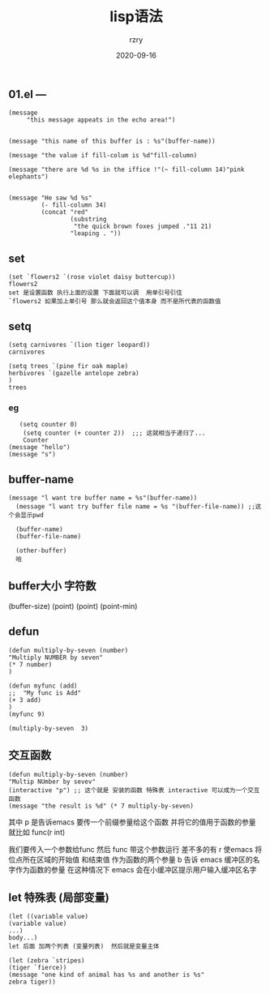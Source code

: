 #+TITLE:     lisp语法
#+AUTHOR:    rzry
#+EMAIL:     rzry36008@ccie.lol
#+DATE:      2020-09-16
#+LANGUAGE:  en
** 01.el ---
#+BEGIN_SRC
(message
     "this message appeats in the echo area!")


(message "this name of this buffer is : %s"(buffer-name))

(message "the value if fill-colum is %d"fill-column)

(message "there are %d %s in the iffice !"(~ fill-column 14)"pink elephants")


(message "He saw %d %s"
         (- fill-column 34)
         (concat "red"
                 (substring
                  "the quick brown foxes jumped ."11 21)
                 "leaping . "))
#+END_SRC

** set
#+BEGIN_SRC
(set `flowers2 `(rose violet daisy buttercup))
flowers2
set 是设置函数 执行上面的设置 下面就可以调  用单引号引住
`flowers2 如果加上单引号 那么就会返回这个值本身 而不是所代表的函数值
#+END_SRC

** setq
#+BEGIN_SRC
(setq carnivores `(lion tiger leopard))
carnivores

(setq trees `(pine fir oak maple)
herbivores `(gazelle antelope zebra)
)
trees
#+END_SRC

*** eg
#+BEGIN_SRC
   (setq counter 0)
    (setq counter (+ counter 2))  ;;; 这就相当于递归了...
    Counter
(message "hello")
(message "s")
#+END_SRC

** buffer-name
#+BEGIN_SRC
 (message "l want tre buffer name = %s"(buffer-name))
   (message "l want try buffer file name = %s "(buffer-file-name)) ;;这个会显示pwd

   (buffer-name)
   (buffer-file-name)

   (other-buffer)
   哈
#+END_SRC

** buffer大小 字符数
   (buffer-size)
   (point)
   (point)
   (point-min)
** defun
#+BEGIN_SRC
   (defun multiply-by-seven (number)
   "Multiply NUMBER by seven"
   (* 7 number)
   )

   (defun myfunc (add)
   ;;  "My func is Add"
   (+ 3 add)
   )
   (myfunc 9)

   (multiply-by-seven  3)
#+END_SRC

** 交互函数
#+BEGIN_SRC
   (defun multiply-by-seven (number)
   "Multip NUmber by sevev"
   (interactive "p") ;; 这个就是 安装的函数 特殊表 interactive 可以成为一个交互函数
   (message "the result is %d" (* 7 multiply-by-seven)
#+END_SRC

   其中 p 是告诉emacs 要传一个前缀参量给这个函数 并将它的值用于函数的参量  就比如  func(r int)

   我们要传入一个参数给func  然后 func 带这个参数运行
   差不多的有  r  使emacs 将位点所在区域的开始值 和结束值 作为函数的两个参量
   b 告诉 emacs  缓冲区的名字作为函数的参量  在这种情况下 emacs 会在小缓冲区提示用户输入缓冲区名字
** let 特殊表 (局部变量)

#+BEGIN_SRC
   (let ((variable value)
   (variable value)
   ...)
   body...)
   let 后面 加两个列表 (变量列表)  然后就是变量主体

   (let (zebra `stripes)
   (tiger `fierce))
   (message "one kind of animal has %s and another is %s"
   zebra tiger))
#+END_SRC
